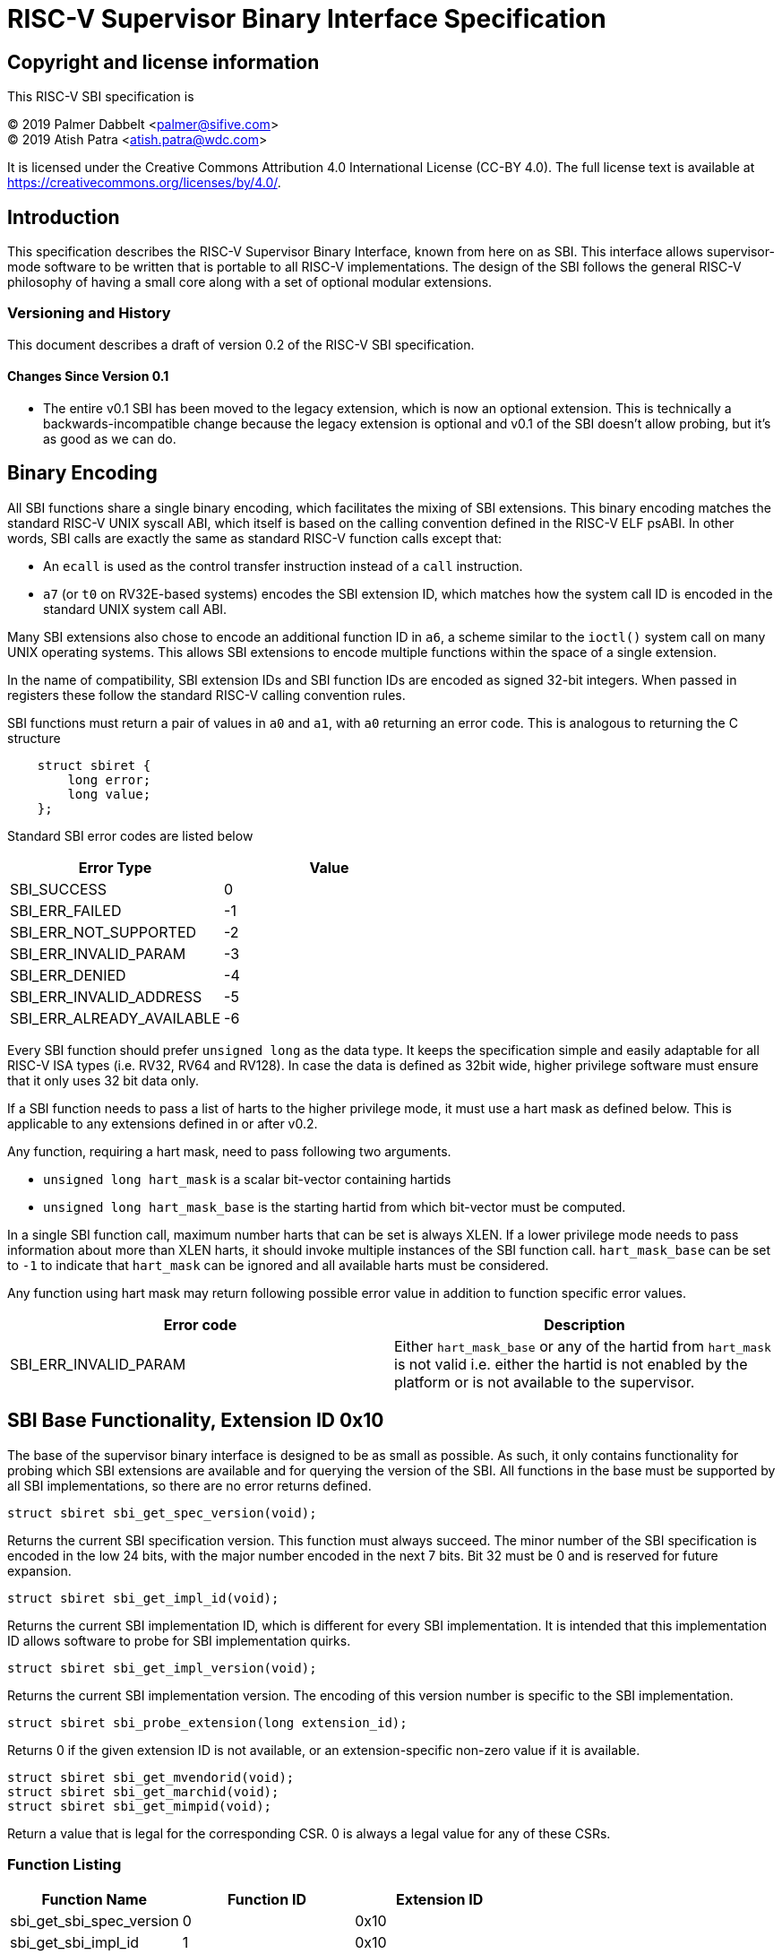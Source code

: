 
= RISC-V Supervisor Binary Interface Specification

== Copyright and license information

This RISC-V SBI specification is

[%hardbreaks]
(C) 2019 Palmer Dabbelt <palmer@sifive.com>
(C) 2019 Atish Patra <atish.patra@wdc.com>

It is licensed under the Creative Commons Attribution 4.0 International
License (CC-BY 4.0).  The full license text is available at
https://creativecommons.org/licenses/by/4.0/.

== Introduction

This specification describes the RISC-V Supervisor Binary Interface, known from
here on as SBI.  This interface allows supervisor-mode software to be written
that is portable to all RISC-V implementations.  The design of the SBI follows
the general RISC-V philosophy of having a small core along with a set of
optional modular extensions.

=== Versioning and History

This document describes a draft of version 0.2 of the RISC-V SBI specification.

==== Changes Since Version 0.1

* The entire v0.1 SBI has been moved to the legacy extension, which is now an
  optional extension.  This is technically a backwards-incompatible change
  because the legacy extension is optional and v0.1 of the SBI doesn't allow
  probing, but it's as good as we can do.

== Binary Encoding

All SBI functions share a single binary encoding, which facilitates the mixing
of SBI extensions.  This binary encoding matches the standard RISC-V UNIX
syscall ABI, which itself is based on the calling convention defined in the
RISC-V ELF psABI.  In other words, SBI calls are exactly the same as standard
RISC-V function calls except that:

* An `ecall` is used as the control transfer instruction instead of a `call`
  instruction.
* `a7` (or `t0` on RV32E-based systems) encodes the SBI extension ID, which
  matches how the system call ID is encoded in the standard UNIX system call
  ABI.

Many SBI extensions also chose to encode an additional function ID in `a6`,
a scheme similar to the `ioctl()` system call on many UNIX operating systems.
This allows SBI extensions to encode multiple functions within the space of a
single extension.

In the name of compatibility, SBI extension IDs and SBI function IDs are
encoded as signed 32-bit integers.  When passed in registers these follow the
standard RISC-V calling convention rules.

SBI functions must return a pair of values in `a0` and `a1`, with `a0`
returning an error code.  This is analogous to returning the C structure

[source, C]
----
    struct sbiret {
        long error;
        long value;
    };
----

Standard SBI error codes are listed below

[cols="<,>",options="header,compact"]
|===
|  Error Type                |Value
|  SBI_SUCCESS               |  0
|  SBI_ERR_FAILED            | -1
|  SBI_ERR_NOT_SUPPORTED     | -2
|  SBI_ERR_INVALID_PARAM     | -3
|  SBI_ERR_DENIED            | -4
|  SBI_ERR_INVALID_ADDRESS   | -5
|  SBI_ERR_ALREADY_AVAILABLE | -6
|===

Every SBI function should prefer `unsigned long` as the data type. It keeps the
specification simple and easily adaptable for all RISC-V ISA types (i.e. RV32,
RV64 and RV128). In case the data is defined as 32bit wide, higher privilege
software must ensure that it only uses 32 bit data only.

If a SBI function needs to pass a list of harts to the higher privilege mode, it
must use a hart mask as defined below. This is applicable to any extensions defined
in or after v0.2.

Any function, requiring a hart mask, need to pass following two arguments.

* `unsigned long hart_mask` is a scalar bit-vector containing hartids
* `unsigned long hart_mask_base` is the starting hartid from which bit-vector
   must be computed.

In a single SBI function call, maximum number harts that can be set is always XLEN.
If a lower privilege mode needs to pass information about more than XLEN harts, it
should invoke multiple instances of the SBI function call. `hart_mask_base` can
be set to `-1` to indicate that `hart_mask` can be ignored and all available
harts must be considered.

Any function using hart mask may return following possible error value in addition
to function specific error values.

[cols="<,>",options="header,compact"]
|===
| Error code                | Description
| SBI_ERR_INVALID_PARAM     | Either `hart_mask_base` or any of the hartid from `hart_mask`
                              is not valid i.e. either the hartid is not enabled by the
			      platform or is not available to the supervisor.
|===

== SBI Base Functionality, Extension ID 0x10

The base of the supervisor binary interface is designed to be as small as
possible.  As such, it only contains functionality for probing which SBI
extensions are available and for querying the version of the SBI.  All
functions in the base must be supported by all SBI implementations, so there
are no error returns defined.

[source, C]
----
struct sbiret sbi_get_spec_version(void);
----
Returns the current SBI specification version.  This function must always
succeed.  The minor number of the SBI specification is encoded in the low 24
bits, with the major number encoded in the next 7 bits.  Bit 32 must be 0 and
is reserved for future expansion.

[source, C]
----
struct sbiret sbi_get_impl_id(void);
----
Returns the current SBI implementation ID, which is different for every SBI
implementation.  It is intended that this implementation ID allows software to
probe for SBI implementation quirks.

[source, C]
----
struct sbiret sbi_get_impl_version(void);
----
Returns the current SBI implementation version.  The encoding of this version
number is specific to the SBI implementation.

[source, C]
----
struct sbiret sbi_probe_extension(long extension_id);
----
Returns 0 if the given extension ID is not available, or an extension-specific
non-zero value if it is available.

[source, C]
----
struct sbiret sbi_get_mvendorid(void);
struct sbiret sbi_get_marchid(void);
struct sbiret sbi_get_mimpid(void);
----
Return a value that is legal for the corresponding CSR.  0 is always a legal
value for any of these CSRs.

=== Function Listing

[cols="<,,>",options="header,compact"]
|===
| Function Name                 | Function ID | Extension ID
| sbi_get_sbi_spec_version      |           0 |         0x10
| sbi_get_sbi_impl_id           |           1 |         0x10
| sbi_get_sbi_impl_version      |           2 |         0x10
| sbi_probe_extension           |           3 |         0x10
| sbi_get_mvendorid             |           4 |         0x10
| sbi_get_marchid               |           5 |         0x10
| sbi_get_mimpid                |           6 |         0x10
|===

=== SBI Implementation IDs

[cols="<,>",options="header,compact"]
|===
| Implementation ID | Name
| 0                 | Berkeley Boot Loader (BBL)
| 1                 | OpenSBI
| 2                 | Xvisor
| 3                 | KVM
|===

== Legacy SBI Extension, Extension IDs 0x00 through 0x0F

The legacy SBI ignores the function ID field, instead being encoded as multiple
extension IDs.  Each of these extension IDs must be probed for directly.  This
extension is deprecated in favor of the following extensions:

[source, C]
----
void sbi_set_timer(uint64_t stime_value)
----
Programs the clock for next event after *stime_value* time. This function also
clears the pending timer interrupt bit.

If the supervisor wishes to clear the timer interrupt without scheduling the next
timer event, it can either request a timer interrupt infinitely far into the
future (i.e., (uint64_t)-1), or it can instead mask the timer interrupt by
clearing sie.STIE.

[source, C]
----
void sbi_send_ipi(const unsigned long *hart_mask)
----
Send an inter-processor interrupt to all the harts defined in hart_mask.
Interprocessor interrupts manifest at the receiving harts as Supervisor Software
Interrupts.

hart_mask is a virtual address that points to a bit-vector of harts. The bit
vector is represented as a sequence of unsigned longs whose length equals the
number of harts in the system divided by the number of bits in an unsigned long,
rounded up to the next integer.

[source, C]
----
void sbi_clear_ipi(void)
----
Clears the pending IPIs if any. The IPI is cleared only in the hart for which
this SBI call is invoked.

[source, C]
----
void sbi_remote_fence_i(const unsigned long *hart_mask)
----
Instructs remote harts to execute FENCE.I instruction.
N.B. hart_mask is as described in sbi_send_ipi.

[source, C]
----
void sbi_remote_sfence_vma(const unsigned long *hart_mask,
                           unsigned long start,
                           unsigned long size)
----
Instructs the remote harts to execute one or more SFENCE.VMA instructions,
covering the range of virtual addresses between start and size.

[source, C]
----
void sbi_remote_sfence_vma_asid(const unsigned long *hart_mask,
                                unsigned long start,
                                unsigned long size,
                                unsigned long asid)
----
Instruct the remote harts to execute one or more SFENCE.VMA instructions,
covering the range of virtual addresses between start and size.  This covers
only the given ASID.

[source, C]
----
int sbi_console_getchar(void)
----
Read a byte from debug console; returns the byte on success, or -1 for failure.
Note. This is the only SBI call, in the legacy extension, that has a non-void
return type.

[source, C]
----
void sbi_console_putchar(int ch)
----
Write data present in *ch* to debug console.

Unlike `sbi_console_getchar`, this SBI call **will block** if there
remain any pending characters to be transmitted or if the receiving terminal
is not yet ready to receive the byte. However, if the console doesn't exist
at all, then the character is thrown away.

[source, C]
----
void sbi_shutdown(void)
----
Puts all the harts to shut down state from supervisor point of view. This SBI
call doesn't return.

=== Function Listing

[cols="<,,,>",options="header,compact"]
|===
| Function Name             | Function ID | Extension ID | Replacement Extension
| sbi_set_timer             |           0 |         0x00 |                   N/A
| sbi_console_putchar       |           0 |         0x01 |                   N/A
| sbi_console_getchar       |           0 |         0x02 |                   N/A
| sbi_clear_ipi             |           0 |         0x03 |                   N/A
| sbi_send_ipi              |           0 |         0x04 |                   N/A
| sbi_remote_fence_i        |           0 |         0x05 |                   N/A
| sbi_remote_sfence_vma     |           0 |         0x06 |                   N/A
| sbi_remote_sfence_vma_asid|           0 |         0x07 |                   N/A
| sbi_shutdown              |           0 |         0x08 |                   N/A
| *RESERVED*                |             |    0x09-0x0F |
|===


== Timer Extension, Extension ID: 0x54494D45 (TIME)
This replaces legacy timer extension (0x00). It follows the new calling convention
defined in v0.2.

[source, C]
----
struct sbiret sbi_set_timer(uint64_t stime_value)
----
Programs the clock for next event after *stime_value* time. *stime_value* is in absolute
time. This function must clear the pending timer interrupt bit as well.

If the supervisor wishes to clear the timer interrupt without scheduling the next
timer event, it can either request a timer interrupt infinitely far into the
future (i.e., (uint64_t)-1), or it can instead mask the timer interrupt by
clearing sie.STIE.

== IPI Extension, Extension ID: 0x735049 (IPI)
This extension replaces the legacy extension (0x03). All the functions follow
the `hart_mask` defined in binary encoding section.

[source, C]
----
struct sbiret sbi_send_ipi(unsigned long hart_mask, unsigned long hart_mask_base)
----
Send an inter-processor interrupt to all the harts defined in hart_mask.
Interprocessor interrupts manifest at the receiving harts as the supervisor software
interrupts.

*Returns* following possible values via sbiret.
[cols="<,>",options="header,compact"]
|===
| Error code                | Description
| SBI_SUCCESS               | IPI was sent to all the targeted harts successfully.
|===

== RFENCE Extension, Extension ID: 0x52464E43 (RFNC)
This extension defines all remote fence related functions and replaces the
legacy extensions (0x05-0x07). All the functions follow the `hart_mask` as
defined in binary encoding section. Any function wishes to use range of
addresses (i.e. start_addr and size), have to abide by the below constraints
on range parameters.

The remote fence function acts as a full tlb flush if
	* `start_addr` and `size` are both 0
	* `size` is equal to 2^XLEN-1

[source, C]
----
struct sbiret sbi_remote_fence_i(unsigned long hart_mask, unsigned long hart_mask_base)
----
Instructs remote harts to execute FENCE.I instruction.

*Returns* following possible values via sbiret.
[cols="<,>",options="header,compact"]
|===
| Error code                | Description
| SBI_SUCCESS               | IPI was sent to all the targeted harts successfully.
|===

[source, C]
----
struct sbiret sbi_remote_sfence_vma(unsigned long hart_mask,
				    unsigned long hart_mask_base,
				    unsigned long start_addr,
				    unsigned long size)
----
Instructs the remote harts to execute one or more SFENCE.VMA instructions,
covering the range of virtual addresses between start and size.

*Returns* following possible values via sbiret.
[cols="<,>",options="header,compact"]
|===
| Error code                | Description
| SBI_SUCCESS               | IPI was sent to all the targeted harts successfully.
| SBI_ERR_INVALID_ADDRESS   | `start_addr` or `size` is not valid.
|===

[source, C]
----
struct sbiret sbi_remote_sfence_vma_asid(unsigned long hart_mask,
				unsigned long hart_mask_base,
                                unsigned long start_addr, unsigned long size,
                                unsigned long asid)
----
Instruct the remote harts to execute one or more SFENCE.VMA instructions,
covering the range of virtual addresses between start and size. This covers
only the given ASID.

*Returns* following possible values via sbiret.
[cols="<,>",options="header,compact"]
|===
| Error code                | Description
| SBI_SUCCESS               | IPI was sent to all the targeted harts successfully.
| SBI_ERR_INVALID_ADDRESS   | `start_addr` or `size` is not valid.
|===

[source, C]
----
struct sbiret sbi_remote_hfence_gvma_vmid(unsigned long hart_mask,
				unsigned long hart_mask_base,
                                unsigned long start_addr, unsigned long size,
                                unsigned long vmid)
----
Instruct the remote harts to execute one or more HFENCE.GVMA instructions,
covering the range of guest physical addresses between start and size only
for the given VMID. This function call is only valid for harts implementing
hypervisor extension.

*Returns* following possible values via sbiret.
[cols="<,>",options="header,compact"]
|===
| Error code                | Description
| SBI_SUCCESS               | IPI was sent to all the targeted harts successfully.
| SBI_ERR_NOT_SUPPORTED	    | This function is not supported as it is not implemented or
			      one of the target hart doesn't support hypervisor extension.
| SBI_ERR_INVALID_ADDRESS   | `start_addr` or `size` is not valid.
|===

[source, C]
----
struct sbiret sbi_remote_hfence_gvma(unsigned long hart_mask,
				unsigned long hart_mask_base,
                                unsigned long start_addr, unsigned long size)
----
Instruct the remote harts to execute one or more HFENCE.GVMA instructions,
covering the range of guest physical addresses between start and size for all
the guests. This function call is only valid for harts implementing hypervisor
extension.

*Returns* following possible values via sbiret.
[cols="<,>",options="header,compact"]
|===
| Error code                | Description
| SBI_SUCCESS               | IPI was sent to all the targeted harts successfully.
| SBI_ERR_NOT_SUPPORTED	    | This function is not supported as it is not implemented or
			      one of the target hart doesn't support hypervisor extension.
| SBI_ERR_INVALID_ADDRESS   | `start_addr` or `size` is not valid.
|===
 
[source, C]
----
struct sbiret sbi_remote_hfence_vvma_asid(unsigned long hart_mask,
				unsigned long hart_mask_base,
                                unsigned long start_addr, unsigned long size,
                                unsigned long asid)
----
Instruct the remote harts to execute one or more HFENCE.VVMA instructions,
covering the range of guest virtual addresses between start and size for the
given guest ASID. This function call is only valid for harts implementing
hypervisor extension.

*Returns* following possible values via sbiret.
[cols="<,>",options="header,compact"]
|===
| Error code                | Description
| SBI_SUCCESS               | IPI was sent to all the targeted harts successfully.
| SBI_ERR_NOT_SUPPORTED	    | This function is not supported as it is not implemented or
			      one of the target hart doesn't support hypervisor extension.
| SBI_ERR_INVALID_ADDRESS   | `start_addr` or `size` is not valid.
|===

[source, C]
----
struct sbiret sbi_remote_hfence_vvma(unsigned long hart_mask,
				unsigned long hart_mask_base,
                                unsigned long start_addr, unsigned long size)
----
Instruct the remote harts to execute one or more HFENCE.VVMA instructions,
covering the range of guest virtual addresses between start and size for any
process belonging to the current guest. This function call is only valid for
harts implementing hypervisor extension.

*Returns* following possible values via sbiret.
[cols="<,>",options="header,compact"]
|===
| Error code                | Description
| SBI_SUCCESS               | IPI was sent to all the targeted harts successfully.
| SBI_ERR_NOT_SUPPORTED	    | This function is not supported as it is not implemented or
			      one of the target hart doesn't support hypervisor extension.
| SBI_ERR_INVALID_ADDRESS   | `start_addr` or `size` is not valid.
|===


=== RFENCE Function Listing

[cols="<,,>",options="header,compact"]
|===
| Function Name                 | Function ID | Extension ID
| sbi_remote_fence_i            |           0 |   0x52464E43
| sbi_remote_sfence_vma         |           1 |   0x52464E43
| sbi_remote_sfence_vma_asid    |           2 |   0x52464E43
| sbi_remote_hfence_gvma_vmid   |           3 |   0x52464E43
| sbi_remote_hfence_gvma   	|           4 |   0x52464E43
| sbi_remote_hfence_vvma_asid   |           5 |   0x52464E43
| sbi_remote_hfence_vvma   	|           6 |   0x52464E43
|===

== Hart State Management Extension, Extension ID: 0x48534D (HSM)

The Hart State Management Extension introduces a set of functions that allow the
supervisor to request higher privilege mode to start/stop harts running
in supervisor mode.

[source, C]
----
struct sbiret sbi_hart_start(unsigned long hartid, unsigned long start_addr, unsigned
long priv)
----

Informs the SBI implementation that the supervisor would like the given hart to
begin execution.  This call is asynchronous -- more specifically,
`sbi_hart_start()` may return before execution has actually begin as long as
the SBI implementation is capable of ensuring the return code is accurate.

*start_addr* points to a runtime-specified physical address, where a hart can
resume execution after its initialization/resume sequence.  Before jumping to
*start_addr*, the hart MUST configure PMP if present and switch to Supervisor
mode.

*priv* is an XLEN-bit value.  Upon execution from `start_addr`, `a1` will
contain this exact value.

*Returns* one of the following possible SBI error codes through sbiret.error.

[cols="<,>",options="header,compact"]
|===
| Error code                | Description
| SBI_SUCCESS               | Hart was previously in stopped state. It will start executing from `start_addr`.
| SBI_ERR_INVALID_ADDRESS   | `start_addr` is not valid possibly due to following reasons. +
                              * it is not a valid physical address. +
                              * The address is prohibited by PMP to run in supervisor mode +
| SBI_ERR_INVALID_PARAM     | `hartid` is not a valid hartid as corresponding hart cannot started in supervisor mode.
| SBI_ERR_ALREADY_AVAILABLE | The given hartid is already started.
| SBI_ERR_FAILED            | The start request failed for unknown reasons.
|===

The target hart jumps to higher privilege mode(S or VS mode) by executing at
`start_addr` with following values in specific registers.

[cols="<,>",options="header,compact"]
|===
|Register Name		|Value  |
|satp			|  0    |
|sstatus.sie		|  0    |
|a0			|hartid |
|a1			|priv   |
|===

All other registers remain in an undefined state.

[source, C]
----
struct sbiret sbi_hart_stop()
----

Returns ownership of the calling hart back to the SBI implementation.  This
call is not expected to return under normal conditions.  `sbi_hart_stop()` must
be called with supervisor and user interrupts disabled.

*Returns* following SBI error code through sbiret.error only if it fails.

* SBI_ERR_FAILED

----
struct sbiret sbi_hart_status(unsigned long hartid)
----

*Returns* the current status of *hartid* in sbiret.value, or an error through
sbiret.error. The possible status values are shown on the table below.

[cols="<,,>",options="header,compact"]
|===
| Name                 		| Value | Description
| STARTED                     	|   0   | Already started
| STOPPED         		|   1   | Stopped
| START_REQUEST_PENDING       	|   2   | A start request pending
| STOP_REQUEST_PENDING       	|   3   | A stop request pending
|===

Possible error code:

* SBI_ERR_INVALID_PARAM

Since harts may transition state at any time due to any concurrent `sbi_hart_start` or
`sbi_hart_stop` calls, the return value from this function may not represent the actual
state of the hart at the time of return value verification.

=== HSM Function Listing

[cols="<,,>",options="header,compact"]
|===
| Function Name                 | Function ID | Extension ID
| sbi_hart_start      		|           0 |     0x48534D
| sbi_hart_stop           	|           1 |     0x48534D
| sbi_hart_get_status      	|           2 |     0x48534D
|===

== Experimental SBI Extension Space, Extension IDs 0x0800000 through 0x08FFFFFF

No management.

== Vendor-Specific SBI Extension Space, Extension Ids 0x09000000 through 0x09FFFFFF

Low bits from `mvendorid`.
